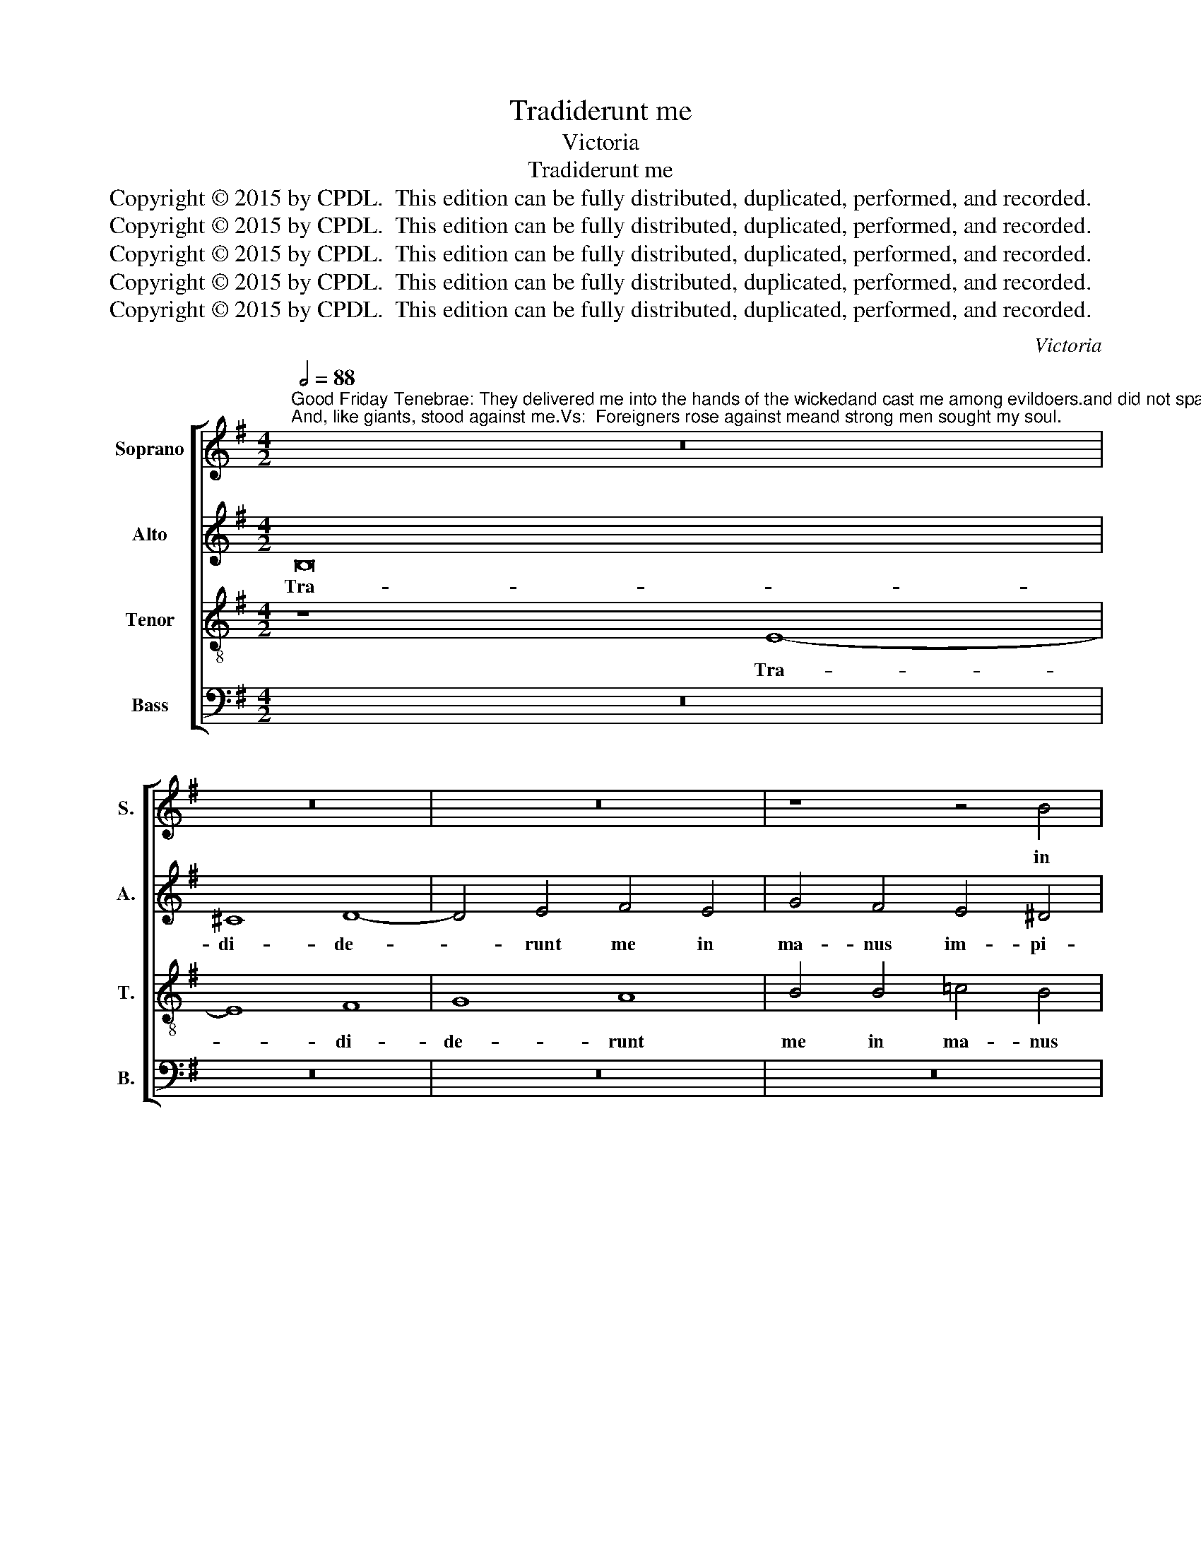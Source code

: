 X:1
T:Tradiderunt me
T:Victoria
T:Tradiderunt me
T:Copyright © 2015 by CPDL.  This edition can be fully distributed, duplicated, performed, and recorded. 
T:Copyright © 2015 by CPDL.  This edition can be fully distributed, duplicated, performed, and recorded. 
T:Copyright © 2015 by CPDL.  This edition can be fully distributed, duplicated, performed, and recorded. 
T:Copyright © 2015 by CPDL.  This edition can be fully distributed, duplicated, performed, and recorded. 
T:Copyright © 2015 by CPDL.  This edition can be fully distributed, duplicated, performed, and recorded. 
C:Victoria
Z:Copyright © 2015 by CPDL.  This edition can be fully distributed, duplicated, performed, and recorded.
Z:
%%score [ 1 2 3 4 ]
L:1/8
Q:1/2=88
M:4/2
K:G
V:1 treble nm="Soprano" snm="S."
V:2 treble nm="Alto" snm="A."
V:3 treble-8 transpose=-12 nm="Tenor" snm="T."
V:4 bass nm="Bass" snm="B."
V:1
"^Good Friday Tenebrae: They delivered me into the hands of the wickedand cast me among evildoers.and did not spare my soul:Strong men gathered together against me;And, like giants, stood against me.Vs:  Foreigners rose against meand strong men sought my soul." z16 | %1
w: |
 z16 | z16 | z8 z4 B4 | c4 B4 A4 G4 | (F4 E8 ^D4) | E8 z8 | z16 | z16 | z16 | z4 E4 G8 | %11
w: ||in|ma- nus im- pi-|o- * *|rum||||et non|
 F4 G4 A4 G4- | G2 F2 E4 ^D4 F4 | F4 G4 F8 | G4 E4 E4 ^D4 | (E2 F2 G2 E2 F8) | E4 B4 B4 B4- | %17
w: per- pe- ce- *|* * * runt a-|ni- mae me-|ae, a- ni- nae|me- * * * *|ae: con- gre- ga-|
 B4 B4 B8- | B8 z8 | z16 | z4 F4 B4 B4 | ^A4 B6 ^c2 d4- | d4 ^c2 B2 A4 B4- | B2 A2 G4 F8 | ^G16 || %25
w: * ti sunt|_||ad- ver- sum|me for- * *|||tes:|
S z16 | z16 | z8 z4 E4 | B4 ^c4 (d6 c2 | B4) ^A4 B8 | z4 F4 G8- | G4 A4 (B6 A2 | G8) F8 | %33
w: ||ste-|te- runt con- *|* tra me,|ste- te-|* runt con- *|* tra|
 ^G16!fine! |] B16 | ^c8 d8 | B4 E4 G4 G4 | F8 E4 A4 | B6 ^c2 d4 c4- | c2 B2 B8 ^A4 | B8 z4 E4 | %41
w: me.|A-|li- e-|ni in- sur- re-|xe- runt ad-|ver- * * *|* * * sum|me et|
 B6 B2 B4 B4 | B8 E4 A4 | A4 G4 F8!D.S.! | E16 |] %45
w: for- tes quae- si-|e- runt a-|ni- mam me-|am.|
V:2
 B,16 | ^C8 D8- | D4 E4 F4 E4 | G4 F4 E4 ^D4 | (E6 =D2 C4 B,4 | C8) A,8 | z4 B,8 ^C4- | %7
w: Tra-|di- de-|* runt me in|ma- nus im- pi-|o- * * *|* rum,|et in-|
 C4 D4 E4 F4- | F4 B,4 F8 | D4 E8 ^D4 | E8 z4 B,4 | D8 ^C4 D4 | E8 F8 | z4 E4 E4 ^D4 | %14
w: * ter in- i-|* quos pro-|ie- ce- runt|me, et|non per- pe-|ce- runt|a- ni- mae|
 (E2 F2 G2 E2 F8) | G4 (E8 ^D4) | E4 G8 F4 | F4 F4 E8 | z4 B,4 B,4 ^C4 | D4 B,6 ^A,2 A,4 | %20
w: me- * * * *|ae, me- *|ae: con- gre-|ga- ti sunt|ad- ver- sum|me for- * *|
 B,4 B,4 D4 E4 | F4 G8 F2 E2 | D4 E4 F2 E2 D2 ^C2 | D4 E8 ^D4 | E16 || B,16 | E8 F4 G4 | A8 G8 | %28
w: tes, ad- ver- sum|me for- * *|||tes.|Et|si- cut gi-|gan- tes|
 z4 E4 F4 F4 | (G4 F2 E2 D4 E4-) | E4 ^D4 E4 B,4 | E4 F4 G6 F2 | E2 B,2 E8 ^D4 | E16 |] z8 E8- | %35
w: ste- te- runt|con- * * * *|* tra me, ste-|te- runt con- *|* * * tra|me.|A-|
 E8 F8 | G8 E4 B,4 | D4 D4 ^C8 | B,4 E4 F6 E2 | D4 ^C2 B,2 C4 C4 | B,4 F4 G6 G2 | G4 F4 G8 | %42
w: * li-|e- ni in-|sur- re- xe-|runt ad- ver- *|* * * * sum|me et for- tes|quae- si- e-|
 F4 G4 G4 F4 | (E12 ^D4) | E16 |] %45
w: runt a- ni- mam|me- *|am.|
V:3
 z8 E8- | E8 F8 | G8 A8 | B4 B4 =c4 B4 | A4 ^G4 A4 E4 | A6 =G2 F8 | E8 G8 | A8 B4 ^c4 | %8
w: Tra-|* di-|de- runt|me in ma- nus|im- pi- o- *||rum, et|in- ter in-|
 d8 ^c4 d4- | d4 ^c4 B4 A4 | B8 z4 E4 | B8 A4 B4 | =c8 B8 | z8 z4 B4 | B4 G4 (A4 B4) | E8 z8 | %16
w: i- quos pro-|* ie- ce- runt|me, et|non per- pe-|ce- runt|a-|ni- mae me- *|ae,|
 z4 e8 ^d4 | ^d4 d4 e4 B4 | e12 e4 | d8 ^c8 | B4 d4 d4 B4 | ^c4 e8 d2 c2 | B4 ^c4 d2 c2 B2 A2 | %23
w: con- gre-|ga- ti sunt ad-|ver- sum|me for-|tes, ad- ver- sum|me for- * *||
 G6 A2 B8 | B16 || z8 E8- | E8 B8 | ^c4 d4 e8- | e8 B8 | z8 z4 E4 | A8 B8 | (c8 B8) | B16 | B16 |] %34
w: |tes.|Et|_ si-|cut gi- gan-|* tes|ste-|te- runt|con- *|tra|me.|
 z16 | z16 | z16 | z4 F4 A4 A4 | G8 F4 F4 | G8 F8 | B4 B4 e6 e2 | e4 ^d4 e8 | B4 e4 e4 =d4 | %43
w: |||in- sur- re-|xe- runt ad-|ver- sum|me et for- tes|quae- si- e-|runt a- ni- mam|
 (c6 B2 A4 B4) | E16 |] %45
w: me- * * *|am.|
V:4
 z16 | z16 | z16 | z16 | z16 | z16 | z8 E,8 | F,8 G,4 A,4 | B,8 F,4 B,4- | B,4 A,4 G,4 F,4 | E,16 | %11
w: ||||||et|in- ter in-|i- quos pro-|* ie- ce- runt|me,|
 z16 | z8 z4 B,4 | B,4 G,4 (A,4 B,4) | E,8 z4 B,4 | B,4 G,4 (A,4 B,4) | E,8 B,6 B,2 | B,4 B,4 E,8 | %18
w: |a-|ni- mae me- *|ae, a-|ni- mae me- *|ae, con- gre-|ga- ti sunt|
 z4 E,4 G,4 A,4 | B,8 F,8 | B,,4 B,4 G,4 G,4 | F,4 E,2 F,2 G,2 A,2 B,4- | B,4 A,2 G,2 F,4 G,4- | %23
w: ad- ver- sum|me for-|tes, ad- ver- sum|me for- * * * *||
 G,2 F,2 E,4 B,,8 | E,16 || z16 | z16 | z16 | z8 z4 B,,4 | E,4 F,4 G,8 | F,8 E,4 E,4 | %31
w: |tes.||||ste-|te- runt con-|tra me, ste-|
 C,4 A,,4 E,8- | E,8 B,,8 | E,16 |] z16 | z16 | z16 | z16 | z16 | z16 | z16 | z16 | z16 | z16 | %44
w: te- runt con-|* tra|me.|||||||||||
 z16 |] %45
w: |

